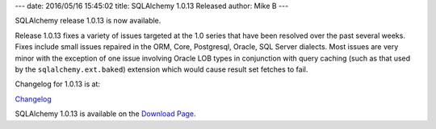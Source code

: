 ---
date: 2016/05/16 15:45:02
title: SQLAlchemy 1.0.13 Released
author: Mike B
---

SQLAlchemy release 1.0.13 is now available.

Release 1.0.13 fixes a variety of issues targeted at the 1.0 series that have
been resolved over the past several weeks.  Fixes include small issues
repaired in the ORM, Core, Postgresql, Oracle, SQL Server dialects.  Most
issues are very minor with the exception of one
issue involving Oracle LOB types in conjunction with query caching
(such as that used by the ``sqlalchemy.ext.baked``) extension which would
cause result set fetches to fail.

Changelog for 1.0.13 is at:

`Changelog </changelog/CHANGES_1_0_13>`_

SQLAlchemy 1.0.13 is available on the `Download Page </download.html>`_.

